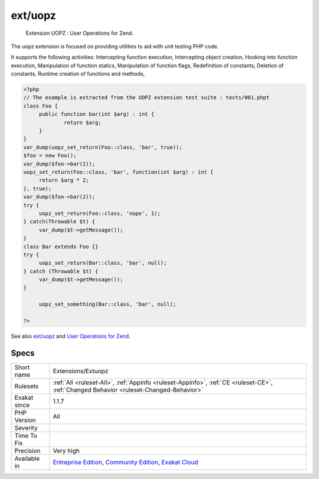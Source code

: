 .. _extensions-extuopz:

.. _ext-uopz:

ext/uopz
++++++++

  Extension UOPZ : User Operations for Zend.

The uopz extension is focused on providing utilities to aid with unit testing PHP code.

It supports the following activities: Intercepting function execution, Intercepting object creation, Hooking into function execution, Manipulation of function statics, Manipulation of function flags, Redefinition of constants, Deletion of constants, Runtime creation of functions and methods,

.. code-block:: php
   
   <?php
   // The example is extracted from the UOPZ extension test suite : tests/001.phpt
   class Foo {
   	public function bar(int $arg) : int {
   		return $arg;
   	}
   }
   var_dump(uopz_set_return(Foo::class, 'bar', true));
   $foo = new Foo();
   var_dump($foo->bar(1));
   uopz_set_return(Foo::class, 'bar', function(int $arg) : int {
   	return $arg * 2;
   }, true);
   var_dump($foo->bar(2));
   try {
   	uopz_set_return(Foo::class, 'nope', 1);
   } catch(Throwable $t) {
   	var_dump($t->getMessage());
   }
   class Bar extends Foo {}
   try {
   	uopz_set_return(Bar::class, 'bar', null);
   } catch (Throwable $t) {
   	var_dump($t->getMessage());
   }
   
   	uopz_set_something(Bar::class, 'bar', null);
   
   ?>

See also `ext/uopz <https://pecl.php.net/package/uopz>`_ and `User Operations for Zend <https://github.com/krakjoe/uopz>`_.


Specs
_____

+--------------+-----------------------------------------------------------------------------------------------------------------------------------------------------------------------------------------+
| Short name   | Extensions/Extuopz                                                                                                                                                                      |
+--------------+-----------------------------------------------------------------------------------------------------------------------------------------------------------------------------------------+
| Rulesets     | :ref:`All <ruleset-All>`, :ref:`Appinfo <ruleset-Appinfo>`, :ref:`CE <ruleset-CE>`, :ref:`Changed Behavior <ruleset-Changed-Behavior>`                                                  |
+--------------+-----------------------------------------------------------------------------------------------------------------------------------------------------------------------------------------+
| Exakat since | 1.1.7                                                                                                                                                                                   |
+--------------+-----------------------------------------------------------------------------------------------------------------------------------------------------------------------------------------+
| PHP Version  | All                                                                                                                                                                                     |
+--------------+-----------------------------------------------------------------------------------------------------------------------------------------------------------------------------------------+
| Severity     |                                                                                                                                                                                         |
+--------------+-----------------------------------------------------------------------------------------------------------------------------------------------------------------------------------------+
| Time To Fix  |                                                                                                                                                                                         |
+--------------+-----------------------------------------------------------------------------------------------------------------------------------------------------------------------------------------+
| Precision    | Very high                                                                                                                                                                               |
+--------------+-----------------------------------------------------------------------------------------------------------------------------------------------------------------------------------------+
| Available in | `Entreprise Edition <https://www.exakat.io/entreprise-edition>`_, `Community Edition <https://www.exakat.io/community-edition>`_, `Exakat Cloud <https://www.exakat.io/exakat-cloud/>`_ |
+--------------+-----------------------------------------------------------------------------------------------------------------------------------------------------------------------------------------+


